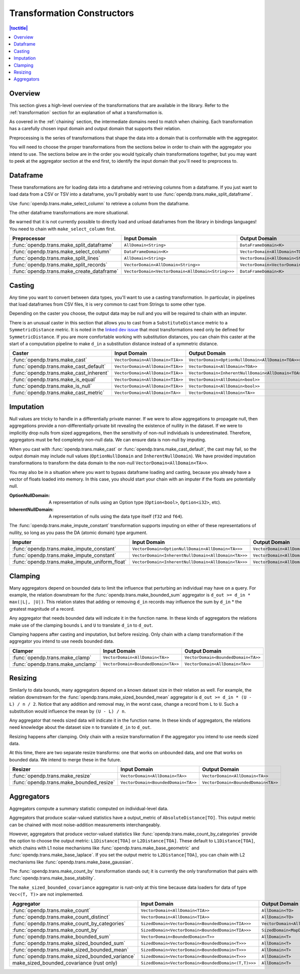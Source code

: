 .. _transformation-constructors:

Transformation Constructors
===========================

.. contents:: |toctitle|
    :local:

Overview
--------
This section gives a high-level overview of the transformations that are available in the library.
Refer to the :ref:`transformation` section for an explanation of what a transformation is.

As covered in the :ref:`chaining` section, the intermediate domains need to match when chaining.
Each transformation has a carefully chosen input domain and output domain that supports their relation.

Preprocessing is the series of transformations that shape the data into a domain that is conformable with the aggregator.

You will need to choose the proper transformations from the sections below in order to chain with the aggregator you intend to use.
The sections below are in the order you would typically chain transformations together,
but you may want to peek at the aggregator section at the end first,
to identify the input domain that you'll need to preprocess to.

Dataframe
---------
These transformations are for loading data into a dataframe and retrieving columns from a dataframe.
If you just want to load data from a CSV or TSV into a dataframe,
you'll probably want to use :func:`opendp.trans.make_split_dataframe`.

Use :func:`opendp.trans.make_select_column` to retrieve a column from the dataframe.

The other dataframe transformations are more situational.

Be warned that it is not currently possible to directly load and unload dataframes from the library in bindings languages!
You need to chain with ``make_select_column`` first.

.. list-table::
   :header-rows: 1

   * - Preprocessor
     - Input Domain
     - Output Domain
   * - :func:`opendp.trans.make_split_dataframe`
     - ``AllDomain<String>``
     - ``DataFrameDomain<K>``
   * - :func:`opendp.trans.make_select_column`
     - ``DataFrameDomain<K>``
     - ``VectorDomain<AllDomain<TOA>>``
   * - :func:`opendp.trans.make_split_lines`
     - ``AllDomain<String>``
     - ``VectorDomain<AllDomain<String>>``
   * - :func:`opendp.trans.make_split_records`
     - ``VectorDomain<AllDomain<String>>``
     - ``VectorDomain<VectorDomain<AllDomain<String>>>``
   * - :func:`opendp.trans.make_create_dataframe`
     - ``VectorDomain<VectorDomain<AllDomain<String>>>``
     - ``DataFrameDomain<K>``

Casting
-------
Any time you want to convert between data types, you'll want to use a casting transformation.
In particular, in pipelines that load dataframes from CSV files, it is very common to cast from Strings to some other type.

Depending on the caster you choose, the output data may be null and you will be required to chain with an imputer.

There is an unusual caster in this section that allows you to cast from a ``SubstituteDistance`` metric to a ``SymmetricDistance`` metric.
It is noted in the `linked dev issue <https://github.com/opendp/opendp/issues/156#issuecomment-867900184>`_ that most transformations need only be defined for ``SymmetricDistance``.
If you are more comfortable working with substitution distances,
you can chain this caster at the start of a computation pipeline to make ``d_in`` a substitution distance instead of a symmetric distance.

.. list-table::
   :header-rows: 1

   * - Caster
     - Input Domain
     - Output Domain
   * - :func:`opendp.trans.make_cast`
     - ``VectorDomain<AllDomain<TIA>>``
     - ``VectorDomain<OptionNullDomain<AllDomain<TOA>>>``
   * - :func:`opendp.trans.make_cast_default`
     - ``VectorDomain<AllDomain<TIA>>``
     - ``VectorDomain<AllDomain<TOA>>``
   * - :func:`opendp.trans.make_cast_inherent`
     - ``VectorDomain<AllDomain<TIA>>``
     - ``VectorDomain<InherentNullDomain<AllDomain<TOA>>>``
   * - :func:`opendp.trans.make_is_equal`
     - ``VectorDomain<AllDomain<TIA>>``
     - ``VectorDomain<AllDomain<bool>>``
   * - :func:`opendp.trans.make_is_null`
     - ``VectorDomain<AllDomain<TIA>>``
     - ``VectorDomain<AllDomain<bool>>``
   * - :func:`opendp.trans.make_cast_metric`
     - ``VectorDomain<AllDomain<TA>>``
     - ``VectorDomain<AllDomain<TA>>``


Imputation
----------

Null values are tricky to handle in a differentially private manner.
If we were to allow aggregations to propagate null,
then aggregations provide a non-differentially-private bit revealing the existence of nullity in the dataset.
If we were to implicitly drop nulls from sized aggregations, then the sensitivity of non-null individuals is underestimated.
Therefore, aggregators must be fed completely non-null data.
We can ensure data is non-null by imputing.

When you cast with :func:`opendp.trans.make_cast` or :func:`opendp.trans.make_cast_default`,
the cast may fail, so the output domain may include null values (``OptionNullDomain`` and ``InherentNullDomain``).
We have provided imputation transformations to transform the data domain to the non-null ``VectorDomain<AllDomain<TA>>``.

You may also be in a situation where you want to bypass dataframe loading and casting,
because you already have a vector of floats loaded into memory.
In this case, you should start your chain with an imputer if the floats are potentially null.

:OptionNullDomain: A representation of nulls using an Option type (``Option<bool>``, ``Option<i32>``, etc).
:InherentNullDomain: A representation of nulls using the data type itself (``f32`` and ``f64``).

The :func:`opendp.trans.make_impute_constant` transformation supports imputing on either of these representations of nullity,
so long as you pass the DA (atomic domain) type argument.

.. list-table::
   :header-rows: 1

   * - Imputer
     - Input Domain
     - Output Domain
   * - :func:`opendp.trans.make_impute_constant`
     - ``VectorDomain<OptionNullDomain<AllDomain<TA>>>``
     - ``VectorDomain<AllDomain<TA>>``
   * - :func:`opendp.trans.make_impute_constant`
     - ``VectorDomain<InherentNullDomain<AllDomain<TA>>>``
     - ``VectorDomain<AllDomain<TA>>``
   * - :func:`opendp.trans.make_impute_uniform_float`
     - ``VectorDomain<InherentNullDomain<AllDomain<TA>>>``
     - ``VectorDomain<AllDomain<TA>>``


Clamping
--------
Many aggregators depend on bounded data to limit the influence that perturbing an individual may have on a query.
For example, the relation downstream for the :func:`opendp.trans.make_bounded_sum` aggregator is ``d_out >= d_in * max(|L|, |U|)``.
This relation states that adding or removing ``d_in`` records may influence the sum by ``d_in`` * the greatest magnitude of a record.

Any aggregator that needs bounded data will indicate it in the function name.
In these kinds of aggregators the relations make use of the clamping bounds ``L`` and ``U`` to translate ``d_in`` to ``d_out``.

Clamping happens after casting and imputation, but before resizing.
Only chain with a clamp transformation if the aggregator you intend to use needs bounded data.

.. list-table::
   :header-rows: 1

   * - Clamper
     - Input Domain
     - Output Domain
   * - :func:`opendp.trans.make_clamp`
     - ``VectorDomain<AllDomain<TA>>``
     - ``VectorDomain<BoundedDomain<TA>>``
   * - :func:`opendp.trans.make_unclamp`
     - ``VectorDomain<BoundedDomain<TA>>``
     - ``VectorDomain<AllDomain<TA>>``


Resizing
--------
Similarly to data bounds, many aggregators depend on a known dataset size in their relation as well.
For example, the relation downstream for the :func:`opendp.trans.make_sized_bounded_mean` aggregator is ``d_out >= d_in * (U - L) / n / 2``.
Notice that any addition and removal may, in the worst case, change a record from ``L`` to ``U``.
Such a substitution would influence the mean by ``(U - L) / n``.

Any aggregator that needs sized data will indicate it in the function name.
In these kinds of aggregators, the relations need knowledge about the dataset size ``n`` to translate ``d_in`` to ``d_out``.

Resizing happens after clamping.
Only chain with a resize transformation if the aggregator you intend to use needs sized data.

At this time, there are two separate resize transforms:
one that works on unbounded data, and one that works on bounded data.
We intend to merge these in the future.

.. list-table::
   :header-rows: 1

   * - Resizer
     - Input Domain
     - Output Domain
   * - :func:`opendp.trans.make_resize`
     - ``VectorDomain<AllDomain<TA>>``
     - ``VectorDomain<AllDomain<TA>>``
   * - :func:`opendp.trans.make_bounded_resize`
     - ``VectorDomain<BoundedDomain<TA>>``
     - ``VectorDomain<BoundedDomain<TA>>``


.. _aggregators:

Aggregators
-----------
Aggregators compute a summary statistic computed on individual-level data.

Aggregators that produce scalar-valued statistics have a output_metric of ``AbsoluteDistance[TO]``.
This output metric can be chained with most noise-addition measurements interchangeably.

However, aggregators that produce vector-valued statistics like :func:`opendp.trans.make_count_by_categories`
provide the option to choose the output metric: ``L1Distance[TOA]`` or ``L2Distance[TOA]``.
These default to ``L1Distance[TOA]``, which chains with L1 noise mechanisms like :func:`opendp.trans.make_base_geometric` and :func:`opendp.trans.make_base_laplace`.
If you set the output metric to ``L2Distance[TOA]``, you can chain with L2 mechanisms like :func:`opendp.trans.make_base_gaussian`.

The :func:`opendp.trans.make_count_by` transformation stands out;
it is currently the only transformation that pairs with :func:`opendp.trans.make_base_stability`.

The ``make_sized_bounded_covariance`` aggregator is rust-only at this time because data loaders for data of type ``Vec<(T, T)>`` are not implemented.

.. list-table::
   :header-rows: 1

   * - Aggregator
     - Input Domain
     - Output Domain
   * - :func:`opendp.trans.make_count`
     - ``VectorDomain<AllDomain<TIA>>``
     - ``AllDomain<TO>``
   * - :func:`opendp.trans.make_count_distinct`
     - ``VectorDomain<AllDomain<TIA>>``
     - ``AllDomain<TO>``
   * - :func:`opendp.trans.make_count_by_categories`
     - ``SizedDomain<VectorDomain<BoundedDomain<TIA>>>``
     - ``VectorDomain<AllDomain<TOA>>``
   * - :func:`opendp.trans.make_count_by`
     - ``SizedDomain<VectorDomain<BoundedDomain<TIA>>>``
     - ``SizedDomain<MapDomain<AllDomain<TIA>,AllDomain<TOA>>>``
   * - :func:`opendp.trans.make_bounded_sum`
     - ``VectorDomain<BoundedDomain<T>>``
     - ``AllDomain<T>``
   * - :func:`opendp.trans.make_sized_bounded_sum`
     - ``SizedDomain<VectorDomain<BoundedDomain<T>>>``
     - ``AllDomain<T>``
   * - :func:`opendp.trans.make_sized_bounded_mean`
     - ``SizedDomain<VectorDomain<BoundedDomain<T>>>``
     - ``AllDomain<T>``
   * - :func:`opendp.trans.make_sized_bounded_variance`
     - ``SizedDomain<VectorDomain<BoundedDomain<T>>>``
     - ``AllDomain<T>``
   * - make_sized_bounded_covariance (rust only)
     - ``SizedDomain<VectorDomain<BoundedDomain<(T,T)>>>``
     - ``AllDomain<T>``
